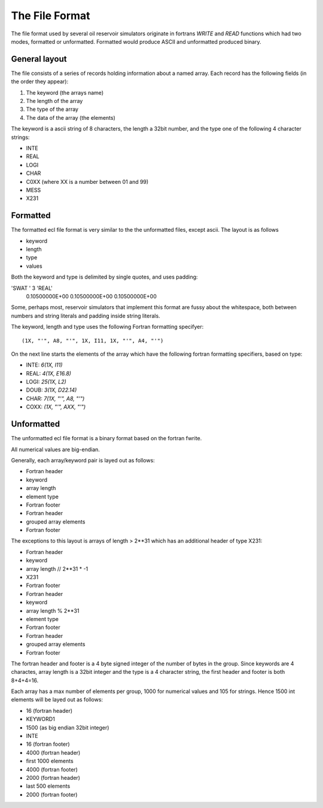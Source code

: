 The File Format
===============

The file format used by several oil reservoir simulators originate
in fortrans `WRITE` and `READ` functions which had two modes, formatted
or unformatted. Formatted would produce ASCII and unformatted produced binary.

General layout
--------------

The file consists of a series of records holding information about a named array.
Each record has the following fields (in the order they appear):

1. The keyword (the arrays name)
2. The length of the array
3. The type of the array
4. The data of the array (the elements)

The keyword is a ascii string of 8 characters, the length a 32bit number, and
the type one of the following 4 character strings:

* INTE
* REAL
* LOGI
* CHAR
* C0XX (where XX is a number between 01 and 99)
* MESS
* X231

.. _formatted-format:

Formatted
---------

The formatted ecl file format is very similar to the the unformatted
files, except ascii. The layout is as follows

* keyword
* length
* type
* values

Both the keyword and type is delimited by single quotes, and uses
padding:

'SWAT ' 3 'REAL'
 0.10500000E+00 0.10500000E+00 0.10500000E+00


Some, perhaps most, reservoir simulators that implement this format
are fussy about the whitespace, both between numbers and string literals
and padding inside string literals.


The keyword, length and type uses the following Fortran formatting specifyer::

    (1X, "'", A8, "'", 1X, I11, 1X, "'", A4, "'")

On the next line starts the elements of the array which have the following fortran
formatting specifiers, based on type:

* INTE: `6(1X, I11)`
* REAL: `4(1X, E16.8)`
* LOGI: `25(1X, L2)`
* DOUB: `3(1X, D22.14)`
* CHAR: `7(1X, "'", A8, "'")`
* COXX: `(1X, "'", AXX, "'")`


.. _unformatted-format:

Unformatted
-----------

The unformatted ecl file format is a binary format based on the fortran fwrite.

All numerical values are big-endian.

Generally, each array/keyword pair is layed out as follows:

* Fortran header
* keyword
* array length
* element type
* Fortran footer
* Fortran header
* grouped array elements
* Fortran footer

The exceptions to this layout is arrays of length > 2**31 which has an
additional header of type X231:

* Fortran header
* keyword
* array length // 2**31 * -1
* X231
* Fortran footer
* Fortran header
* keyword
* array length % 2**31
* element type
* Fortran footer
* Fortran header
* grouped array elements
* Fortran footer

The fortran header and footer is a 4 byte signed integer of the number
of bytes in the group. Since keywords are 4 charactes, array length
is a 32bit integer and the type is a 4 character string, the first header
and footer is both 8+4+4=16.

Each array has a max number of elements per group, 1000 for numerical values
and 105 for strings. Hence 1500 int elements will be layed out as follows:

* 16 (fortran header)
* KEYWORD1
* 1500 (as big endian 32bit integer)
* INTE
* 16 (fortran footer)
* 4000 (fortran header)
* first 1000 elements
* 4000 (fortran footer)
* 2000 (fortran header)
* last 500 elements
* 2000 (fortran footer)
